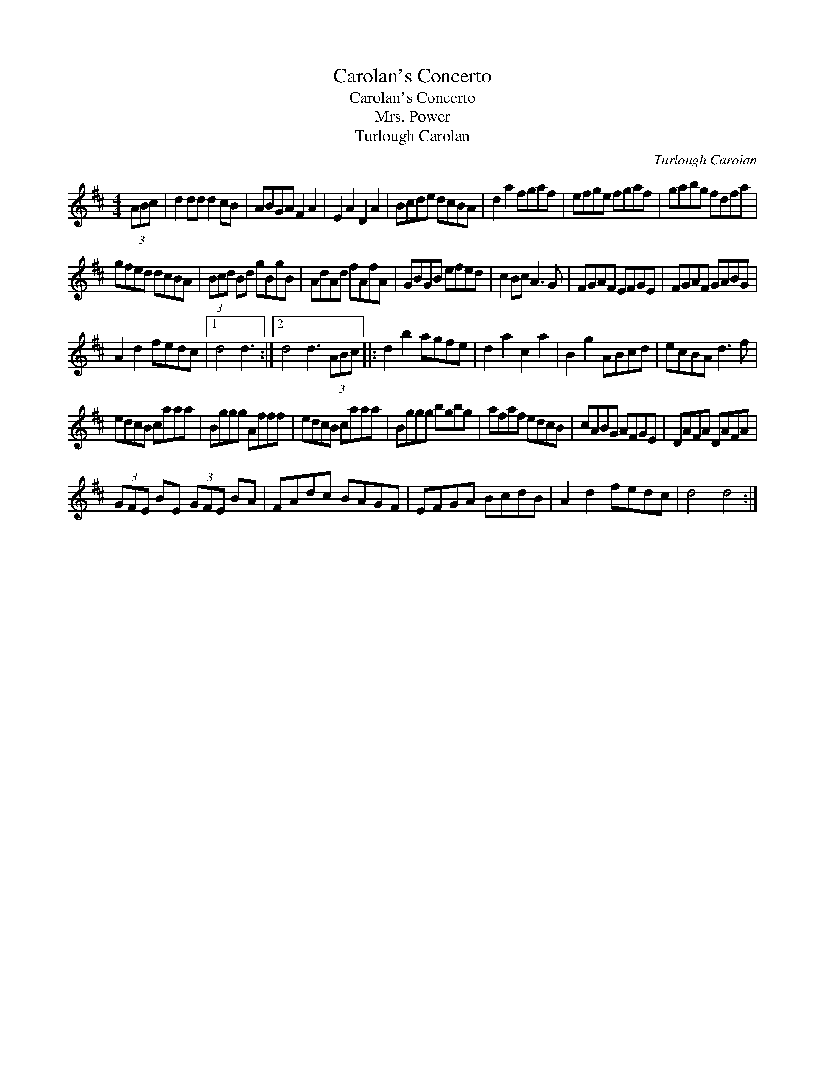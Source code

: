 X:1
T:Carolan's Concerto
T:Carolan's Concerto
T:Mrs. Power
T:Turlough Carolan
C:Turlough Carolan
L:1/8
M:4/4
K:D
V:1 treble 
V:1
 (3ABc | d2 dd d2 cB | ABGA F2 A2 | E2 A2 D2 A2 | Bcde dcBA | d2 a2 fgaf | efge fgaf | gabg fdfa | %8
 gfed dcBA | (3Bcd Bd gBgB | AdAd fAfA | GBGB efed | c2 Bc A3 G | FGAF EFGE | FGAF GABG | %15
 A2 d2 fedc |1 d4 d3 :|2 d4 d3 (3ABc |: d2 b2 agfe | d2 a2 c2 a2 | B2 g2 ABcd | ecBA d3 f | %22
 edcB caaa | Bggg Afff | edcB caaa | Bggg bgbg | afaf edcB | cABG AFGE | DAFA DAFA | %29
 (3GFE BE (3GFE BA | FAdc BAGF | EFGA BcdB | A2 d2 fedc | d4 d4 :| %34

